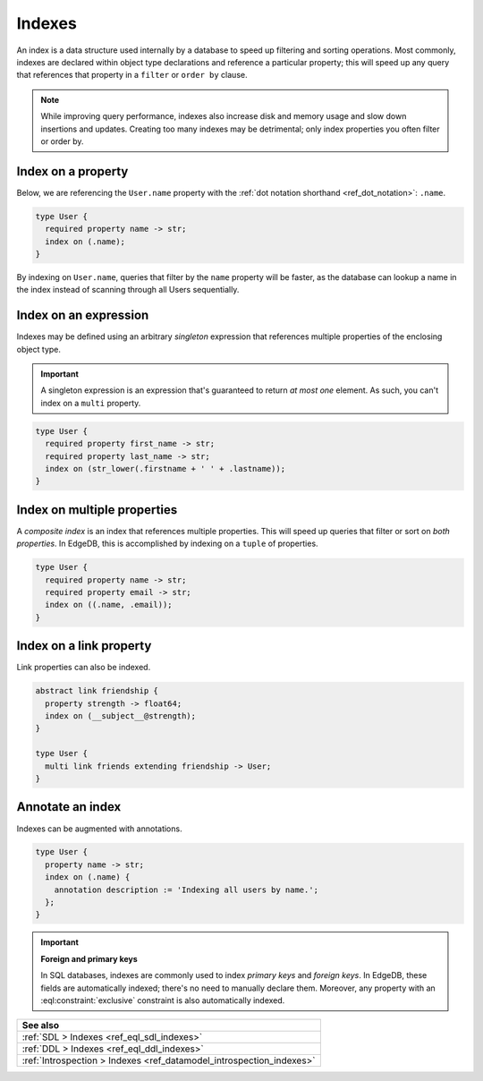 .. _ref_datamodel_indexes:

=======
Indexes
=======

An index is a data structure used internally by a database to speed up
filtering and sorting operations. Most commonly, indexes are declared within
object type declarations and reference a particular property; this will speed
up any query that references that property in a ``filter`` or ``order by``
clause.

.. note::

  While improving query performance, indexes also increase disk and memory
  usage and slow down insertions and updates. Creating too many indexes may be
  detrimental; only index properties you often filter or order by.

Index on a property
-------------------

Below, we are referencing the ``User.name`` property with the :ref:`dot
notation shorthand <ref_dot_notation>`: ``.name``.

.. code-block:: sdl

  type User {
    required property name -> str;
    index on (.name);
  }

By indexing on ``User.name``, queries that filter by the ``name`` property will
be faster, as the database can lookup a name in the index instead of scanning
through all Users sequentially.

Index on an expression
----------------------

Indexes may be defined using an arbitrary *singleton* expression that
references multiple properties of the enclosing object type.

.. important::

  A singleton expression is an expression that's guaranteed to return *at most
  one* element. As such, you can't index on a ``multi`` property.

.. code-block:: sdl

  type User {
    required property first_name -> str;
    required property last_name -> str;
    index on (str_lower(.firstname + ' ' + .lastname));
  }

Index on multiple properties
----------------------------

A *composite index* is an index that references multiple properties. This will
speed up queries that filter or sort on *both properties*. In EdgeDB, this is
accomplished by indexing on a ``tuple`` of properties.

.. code-block:: sdl

  type User {
    required property name -> str;
    required property email -> str;
    index on ((.name, .email));
  }

Index on a link property
------------------------

Link properties can also be indexed.

.. code-block:: sdl

  abstract link friendship {
    property strength -> float64;
    index on (__subject__@strength);
  }

  type User {
    multi link friends extending friendship -> User;
  }

Annotate an index
-----------------

Indexes can be augmented with annotations.

.. code-block:: sdl

  type User {
    property name -> str;
    index on (.name) {
      annotation description := 'Indexing all users by name.';
    };
  }

.. important::

  **Foreign and primary keys**

  In SQL databases, indexes are commonly used to index *primary keys* and
  *foreign keys*. In EdgeDB, these fields are automatically indexed; there's no
  need to manually declare them. Moreover, any property with an
  :eql:constraint:`exclusive` constraint is also automatically indexed.


.. list-table::
  :class: seealso

  * - **See also**
  * - :ref:`SDL > Indexes <ref_eql_sdl_indexes>`
  * - :ref:`DDL > Indexes <ref_eql_ddl_indexes>`
  * - :ref:`Introspection > Indexes <ref_datamodel_introspection_indexes>`
